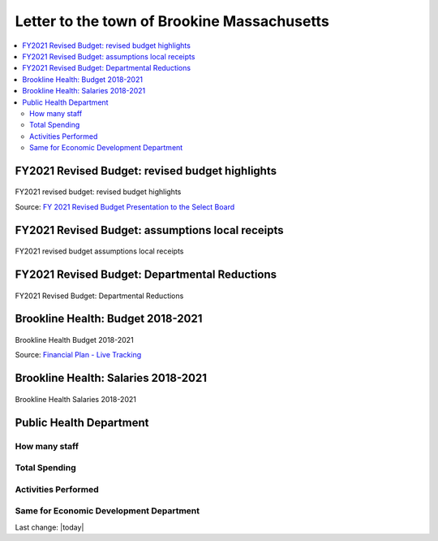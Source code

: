 Letter to the town of Brookine Massachusetts
=============================================

.. contents::
  :local:


FY2021 Revised Budget: revised budget highlights  
-------------------------------------------------

.. figure:: /assets/Boston/Brookline/OpenLetter/FY2021-revised-budget-revised-budget-highlights.png
  :align: center
  :width: 80 %
  
  FY2021 revised budget: revised budget highlights

  Source: `FY 2021 Revised Budget Presentation to the Select Board <https://www.brooklinema.gov/DocumentCenter/View/21900/Revised-FY2021-Budet-Presentation-to-the-Select-Board-June-2-2020?bidId=>`_


FY2021 Revised Budget: assumptions local receipts  
-------------------------------------------------

.. figure:: /assets/Boston/Brookline/OpenLetter/FY2021-revised-budget-assumptions-local-receipts.png
  :align: center
  :width: 80 %
  
  FY2021 revised budget assumptions local receipts

FY2021 Revised Budget: Departmental Reductions  
-------------------------------------------------

.. figure:: /assets/Boston/Brookline/OpenLetter/FY2021-revised-budget-dept-reductions.png
  :align: center
  :width: 80 %
  
  FY2021 Revised Budget: Departmental Reductions

Brookline Health: Budget 2018-2021  
-------------------------------------------------



.. figure:: /assets/Boston/Brookline/OpenLetter/Brookline-Health-Budget-2018-2021.png
  :align: center
  :width: 80 %
  
  Brookline Health Budget 2018-2021

  Source: `Financial Plan - Live Tracking <https://brooklinema.opengov.com/transparency/42952/accountType=expenses&embed=n&breakdown=types&currentYearAmount=cumulative&currentYearPeriod=years&graph=bar&legendSort=coa&month=2&proration=false&saved_view=141455&selection=48FF762B5E4BCEF083F472B45A84F80F&projections=null&projectionType=null&highlighting=null&highlightingVariance=null&year=2020&selectedDataSetIndex=null&fiscal_start=earliest&fiscal_end=latest>`_

Brookline Health: Salaries 2018-2021  
-------------------------------------------------

.. figure:: /assets/Boston/Brookline/OpenLetter/Brookline-Health-Salaries-2018-2021.png
  :align: center
  :width: 80 %
  
  Brookline Health Salaries 2018-2021


Public Health Department
-------------------------
  
How many staff  
~~~~~~~~~~~~~~~~~~~~~~~~~~~~~~~~~~~~~~~~~~~~~~~~~~~~
  
Total Spending  
~~~~~~~~~~~~~~~~~~~~~~~~~~~~~~~~~~~~~~~~~~~~~~~~~~~~
  
Activities Performed  
~~~~~~~~~~~~~~~~~~~~~~~~~~~~~~~~~~~~~~~~~~~~~~~~~~~~
  
Same for Economic Development Department  
~~~~~~~~~~~~~~~~~~~~~~~~~~~~~~~~~~~~~~~~~~~~~~~~~~~~
  

Last change: |today|

